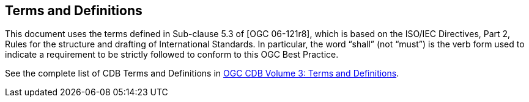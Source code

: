 == Terms and Definitions

This document uses the terms defined in Sub-clause 5.3 of [OGC 06-121r8], which is based on the ISO/IEC Directives, Part 2, Rules for the structure and drafting of International Standards. In particular, the word “shall” (not “must”) is the verb form used to indicate a requirement to be strictly followed to conform to this OGC Best Practice.

See the complete list of CDB Terms and Definitions in http://www.opengeospatial.org/standards/cdb[OGC CDB Volume 3: Terms and Definitions].
